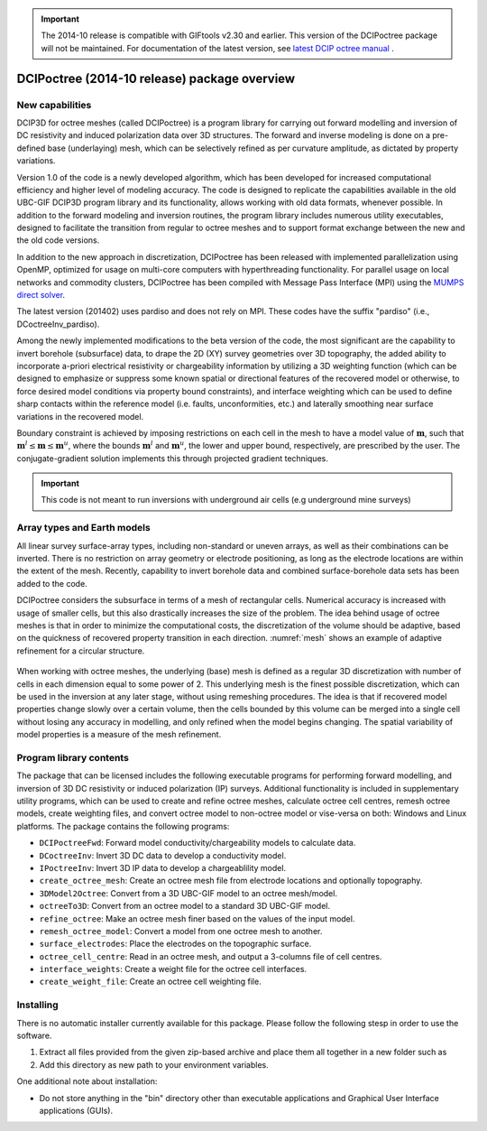 .. _overview:

.. important:: The 2014-10 release is compatible with GIFtools v2.30 and earlier. This version of the DCIPoctree package will not be maintained. For documentation of the latest version, see `latest DCIP octree manual <https://dcipoctree.readthedocs.io/en/latest/>`__ .

DCIPoctree (2014-10 release) package overview
=============================================

New capabilities
----------------

DCIP3D for octree meshes (called DCIPoctree) is a program library for carrying out forward modelling and inversion of DC resistivity and induced polarization data over 3D structures. The forward and inverse modeling is done on a pre-defined base (underlaying) mesh, which can be selectively refined as per curvature amplitude, as dictated by property variations. 

Version 1.0 of the code is a newly developed algorithm, which has been developed for increased computational efficiency and higher level of modeling accuracy. The code is designed to replicate the capabilities available in the old UBC-GIF DCIP3D program library and its functionality, allows working with old data formats, whenever possible. In addition to the forward modeling and inversion routines, the program library includes numerous utility executables, designed to facilitate the transition from regular to octree meshes  and to support format exchange between the new and the old code versions.

In addition to the new approach in discretization, DCIPoctree has been released with implemented parallelization using OpenMP, optimized for usage on multi-core computers with hyperthreading functionality. For parallel usage on local networks and commodity clusters, DCIPoctree has been compiled with Message Pass Interface (MPI) using the `MUMPS direct solver <http://graal.ens-lyon.fr/MUMPS/>`__. 

The latest version (201402) uses pardiso and does not rely on MPI. These codes have the suffix "pardiso" (i.e., DCoctreeInv_pardiso).

Among the newly implemented modifications to the beta version of the code, the most significant are the capability to invert borehole (subsurface) data, to drape the 2D (XY) survey geometries over 3D topography, the added ability to incorporate a-priori electrical resistivity or chargeability information by utilizing a 3D weighting function (which can be designed to emphasize or suppress some known spatial or directional features of the recovered model or otherwise, to force desired model conditions via property bound constraints), and interface weighting which can be used to define sharp contacts within the reference model (i.e. faults, unconformities, etc.) and laterally smoothing near surface variations in the recovered model.  

Boundary constraint is achieved by imposing restrictions on each cell in the mesh to have a model value of :math:`\mathbf{m}`, such that :math:`\mathbf{m}^l \leq \mathbf{m} \leq \mathbf{m}^u`, where the bounds :math:`\mathbf{m}^l` and :math:`\mathbf{m}^u`, the lower and upper bound, respectively, are prescribed by the user. The conjugate-gradient solution implements this through projected gradient techniques.

.. important:: This code is not meant to run inversions with underground air cells (e.g underground mine surveys)

Array types and Earth models
----------------------------

All linear survey surface-array types, including non-standard or uneven arrays, as well as their combinations can be inverted. There is no restriction on array geometry or electrode positioning, as long as the electrode locations are within the extent of the mesh. Recently, capability to invert borehole data and combined surface-borehole data sets has been added to the code. 

DCIPoctree considers the subsurface in terms of a mesh of rectangular cells. Numerical accuracy is increased with usage of smaller cells, but this also drastically increases the size of the problem. The idea behind usage of octree meshes is that in order to minimize the computational costs, the discretization of the volume should be adaptive, based on the quickness of recovered property transition in each direction. :numref:`mesh` shows an example of adaptive refinement for a circular structure. 

.. figure:: ../images/mesh.png
        :align: center
        :figwidth: 50%
        :name: mesh

When working with octree meshes, the underlying (base) mesh is defined as a regular 3D discretization with number of cells in each dimension equal to some power of 2. This underlying mesh is the finest possible discretization, which can be used in the inversion at any later stage, without using remeshing procedures. The idea is that if recovered model properties change slowly over a certain volume, then the cells bounded by this volume can be merged into a single cell without losing any accuracy in modelling, and only refined when the model begins changing. The spatial variability of model properties is a measure of the mesh refinement.

Program library contents
------------------------

The package that can be licensed includes the following executable programs for performing forward modelling, and inversion of 3D DC resistivity or induced polarization (IP) surveys. Additional functionality is included in supplementary utility programs, which can be used to create and refine octree meshes, calculate octree cell centres, remesh octree models, create weighting files, and convert octree model to non-octree model or vise-versa on both: Windows and Linux platforms. The package contains the following programs:

- ``DCIPoctreeFwd``: Forward model conductivity/chargeability models to calculate data.
- ``DCoctreeInv``: Invert 3D DC data to develop a conductivity model.
- ``IPoctreeInv``: Invert 3D IP data to develop a chargeablility model.
- ``create_octree_mesh``: Create an octree mesh file from electrode locations and optionally topography.
- ``3DModel2Octree``: Convert from a 3D UBC-GIF model to an octree mesh/model.
- ``octreeTo3D``: Convert from an octree model to a standard 3D UBC-GIF model.
- ``refine_octree``: Make an octree mesh finer based on the values of the input model.
- ``remesh_octree_model``: Convert a model from one octree mesh to another.
- ``surface_electrodes``: Place the electrodes on the topographic surface.
- ``octree_cell_centre``: Read in an octree mesh, and output a 3-columns file of cell centres.
- ``interface_weights``: Create a weight file for the octree cell interfaces.
- ``create_weight_file``: Create an octree cell weighting file.

Installing
----------

There is no automatic installer currently available for this package. Please follow the following stesp in order to use the software.

#. Extract all files provided from the given zip-based archive and place them all together in a new folder such as

#. Add this directory as new path to your environment variables.

One additional note about installation:

-  Do not store anything in the "bin" directory other than executable applications and Graphical User Interface applications (GUIs).
